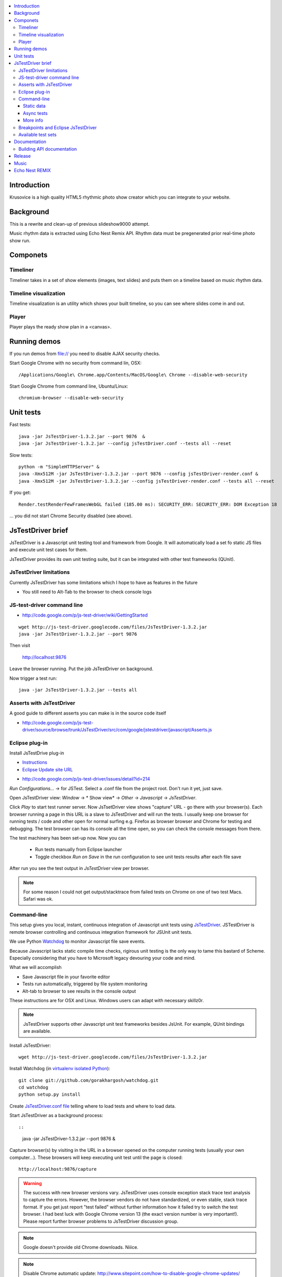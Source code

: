 .. contents :: :local:

Introduction
-------------

Krusovice is a high quality HTML5 rhythmic photo show creator
which you can integrate to your website.

Background
----------

This is a rewrite and clean-up of previous slideshow9000 attempt.

Music rhythm data is extracted using Echo Nest Remix API.
Rhythm data must be pregenerated prior real-time photo show run.

Componets
------------

Timeliner
=======================

Timeliner takes in a set of show elements (images, text slides) and puts
them on a timeline based on music rhythm data.

Timeline visualization
=======================

Timeline visualization is an utility which shows your built
timeline, so you can see where slides come in and out.

Player
=======================

Player plays the ready show plan in a <canvas>.

Running demos
----------------

If you run demos from file:// you need to disable AJAX security checks.

Start Google Chrome with no security from command lin, OSX::

	/Applications/Google\ Chrome.app/Contents/MacOS/Google\ Chrome --disable-web-security

Start Google Chrome from command line, Ubuntu/Linux::

	chromium-browser --disable-web-security

Unit tests
------------

Fast tests::

    java -jar JsTestDriver-1.3.2.jar --port 9876  &
    java -jar JsTestDriver-1.3.2.jar --config jsTestDriver.conf --tests all --reset

Slow tests::

    python -m "SimpleHTTPServer" &
    java -Xmx512M -jar JsTestDriver-1.3.2.jar --port 9876 --config jsTestDriver-render.conf &
    java -Xmx512M -jar JsTestDriver-1.3.2.jar --config jsTestDriver-render.conf --tests all --reset

If you get::

    Render.testRenderFewFramesWebGL failed (185.00 ms): SECURITY_ERR: SECURITY_ERR: DOM Exception 18

... you did not start Chrome Security disabled (see above).

JsTestDriver brief
--------------------

JsTestDriver is a Javascript unit testing tool and framework from Google.
It will automatically load a set fo static JS files and execute unit test
cases for them.

JsTestDriver provides its own unit testing suite, but it can be integrated with
other test frameworks (QUnit).

JsTestDriver limitations
==========================

Currently JsTestDriver has some limitations which I hope to have as features in the future

* You still need to Alt-Tab to the browser to check console logs

JS-test-driver command line
=============================

* http://code.google.com/p/js-test-driver/wiki/GettingStarted

::

        wget http://js-test-driver.googlecode.com/files/JsTestDriver-1.3.2.jar
        java -jar JsTestDriver-1.3.2.jar --port 9876

Then visit

        http://localhost:9876

Leave the browser running. Put the job JsTestDriver on background.

Now trigger a test run::

        java -jar JsTestDriver-1.3.2.jar --tests all

Asserts with JsTestDriver
===========================

A good guide to different asserts you can make is in the source code itself

* http://code.google.com/p/js-test-driver/source/browse/trunk/JsTestDriver/src/com/google/jstestdriver/javascript/Asserts.js

Eclipse plug-in
=============================

Install JsTestDrive plug-in

* `Instructions <http://code.google.com/p/js-test-driver/wiki/UsingTheEclipsePlugin>`_

* `Eclipse Update site URL <http://js-test-driver.googlecode.com/svn/update/>`_

.. warning

        Only version 1.1.1.e or later works. Don't pick
        version 1.1.1.c.

* http://code.google.com/p/js-test-driver/issues/detail?id=214

*Run Configurations...* -> for JSTest. Select a .conf file from the project root.
Don't run it yet, just save.

Open JsTestDriver view: *Window* -> * Show view* -> *Other* -> *Javascript* -> *JsTestDriver*.

Click *Play* to start test runner server.
Now JsTsetDriver view shows "capture" URL - go there with your browser(s). Each browser running
a page in this URL is a slave to JsTestDriver and will run the tests. I usually keep
one browser for running tests / code and other open for normal surfing e.g. Firefox as browser browser
and Chrome for testing and debugging. The test browser can has its console all the time open,
so you can check the console messages from there.

The test machinery has been set-up now.
Now you can

 * Run tests manually from Eclipse launcher

 * Toggle checkbox *Run on Save* in the run configuration to see unit tests results after each file save

After run you see the test output in *JsTestDriver* view per browser.

.. note ::

        For some reason I could not get output/stacktrace from failed tests on Chrome
        on one of two test Macs. Safari was ok.

Command-line
========================================

This setup gives you local, instant, continuous integration of Javascript
unit tests using `JsTestDriver <http://code.google.com/p/js-test-driver/wiki/GettingStarted>`_.
JSTestDriver is remote browser controlling and continuous integration framework
for JSUnit unit tests.

We use Python `Watchdog <https://github.com/gorakhargosh/watchdog>`_
to monitor Javascript file save events.

Because Javascript lacks static compile time checks, rigirous unit testing
is the only way to tame this bastard of Scheme. Especially considering
that you have to Microsoft legacy devouring your code and mind.

What we will accomplish

* Save Javascript file in your favorite editor

* Tests run automatically, triggered by file system monitoring

* Alt-tab to browser to see results in the console output

These instructions are for OSX and Linux. Windows users can adapt
with necessary skillz0r.

.. note ::

        JsTestDriver supports other Javascript unit test frameworks besides JsUnit.
        For example, QUnit bindings are available.

Install JsTestDriver::

        wget http://js-test-driver.googlecode.com/files/JsTestDriver-1.3.2.jar

Install Watchdog (in `virtualenv isolated Python <http://pypi.python.org/pypi/virtualenv>`_)::

        git clone git://github.com/gorakhargosh/watchdog.git
        cd watchdog
        python setup.py install

Create `JsTestDriver.conf file <http://code.google.com/p/js-test-driver/wiki/ConfigurationFile>`_
telling where to load tests and where to load data.

Start JsTestDriver as a background process::

::

        java -jar JsTestDriver-1.3.2.jar --port 9876 &

Capture browser(s) by visiting in the URL in a browser opened on the
computer running tests (usually your own computer...).
These browsers will keep executing unit test
until the page is closed::

        http://localhost:9876/capture

.. warning ::

        The success with new browser versions vary. JsTestDriver uses console exception stack trace
        text analysis to capture the errors. However, the browser vendors do not have standardized,
        or even stable, stack trace format. If you get just report "test failed" without further
        information how it failed try to switch the test browser. I had best luck with Google Chrome
        version 13 (the exact version number is very important!).
        Please report further browser problems to JsTestDriver discussion group.

.. note ::

        Google doesn't provide old Chrome downloads. Niiice.

.. note ::

        Disable Chrome automatic update: http://www.sitepoint.com/how-to-disable-google-chrome-updates/

Specifically the following browsers failed to produce useable stack traces
with JsTestDriver 1.3.2: Firefox 6, Chrome 14, Safari 5.1, Opera 11.50.
Pass/fail output still works.

This magic spell will make Watchdog to rerun tests on file-system changes::

        watchmedo shell-command --patterns="*.js" --recursive  --command='java -jar JsTestDriver-1.3.2.jar --captureConsole --tests all'

To run a single test case (e.g. Timeliner)::

        java -jar JsTestDriver-1.3.2.jar --captureConsole --tests Timeliner

To run a single test::

        java -jar JsTestDriver-1.3.2.jar --tests Timeliner.testBasicNoMusic


Save any *.js* file, watchmedo notices and runs the tests.

Use ``--captureConsole`` to control whether you want to see console output in the terminal
(only text) or browser (object explorer enabled).

.. note ::

        You can normally insert debug breakpoints in the web browser Javascript debugger.
        The test execution will pause.

Sometimes JsTestDriver daemon process gets stuck. Kill it and restart with the following terminal commands::

        # hit CTRL+C to stop Watchdog
        fg # Bring JsTestDriver process to foreground
        # hit CTRL+C

You might need to also increase the default Java heap site if you get out of memory errors::

        java -Xmx512M -jar JsTestDriver-1.3.2.jar --port 9876 --config jsTestDriver-render.conf &
        java -Xmx512M -jar JsTestDriver-1.3.2.jar --config jsTestDriver-render.conf --tests all


Static data
++++++++++++++

Image files etc. which are exposed to unit tests do not follow the same relative paths
as they would on the file system, because the test runner URL is clunky.

You use ``serve`` directive in *JsTestDriver.conf* to specify the location
of static media files::

        serve:
          - testdata/*

Async tests
++++++++++++++

These tests are runned separately because the JsTestDriver server cannot serve images and
running the tests are slow.

We use Python SimpleHTTPServer to serve data,.

How to run::

	python -m SimpleHTTPServer &
	java -Xmx512M -jar JsTestDriver-1.3.2.jar --config jsTestDriver-render.conf --port 9876 &
	# Capture
	java -Xmx512M -jar JsTestDriver-1.3.2.jar --config jsTestDriver-render.conf --tests all

More info

* http://groups.google.com/group/js-test-driver/browse_thread/thread/a14e2d24ec563d78

More info
++++++++++++

* http://groups.google.com/group/js-test-driver

* http://code.google.com/p/js-test-driver/wiki/Assertions

* http://startingonsoftware.blogspot.com/2011/02/javascript-headless-unit-testing_15.html

* http://code.google.com/p/js-test-driver/issues/detail?id=263&start=100

Breakpoints and Eclipse JsTestDriver
========================================

Instructions for Safari, but should apply to other browsers as well.

* Capture browser

* Run unit tests

* See some test is failing

* Go to captured browser, Javascript debugger

* Add breakpoint to the failing test, before the assert/line that fails

* Go to Eclipse (Alt+tab)

* Hit *Rerun last configuration* in *JsTestDriver* view

* Now your browser should stop in the breakpoint

Available test sets
=================================

Fast (no images, canvas stressing)::

        watchmedo shell-command --patterns="*.js" --recursive  --command='java -jar JsTestDriver-1.3.2.jar --captureConsole --tests all'

Render (loads images, renders several frames, async)::

        watchmedo shell-command --patterns="*.js" --recursive  --command='java -jar JsTestDriver-1.3.2.jar --config jsTestDriver-render.conf --tests all'

Documentation
---------------

Building API documentation
==============================

Installing prerequisitements (OSX)::

        sudo gem install rdiscount json parallel rspec

Installing JSDuck::

        # --pre installs 2.0 beta version
        sudo gem install --pre jsduck

Building docs with JSDuck::

        bin/build-docs.sh

More info

* https://github.com/nene/jsduck

Release
---------

To run the most fucked up release script ever::

        wget http://yui.zenfs.com/releases/yuicompressor/yuicompressor-2.4.6.zip
        unzip yuicompressor-2.4.6.zip
        bin/release.py -d build trunk

.. note ::

        All JS files must terminate with newline or the compressor will complain.

Music
-------

The out of the box project contains CC licensed music files for testing purposes

* http://www.jamendo.com/en/artist/Emerald_Park

* http://www.jamendo.com/en/artist/manguer

Echo Nest REMIX
-----------------

Echo Nest Remix API works by uploading data to Echo Nest servers for audio analysis.
First MP3 is decoded with ffmpeg and then raw data is uploaded(?).

Echo Nest remix API Python bindings can be installed:

::

    source pyramid/bin/activate
    svn checkout http://echo-nest-remix.googlecode.com/svn/trunk/ echo-nest-remix
    cd echo-nest-remix
    # Apparently this puts some crap to /usr/local and /usr/local/bin
    sudo python setup.py install
    sudo ln -s `which ffmpeg` /usr/local/bin/en-ffmpeg



TODO: How to build rhythm .json data files by hand.